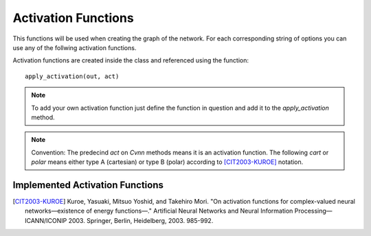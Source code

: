 ﻿.. _activation_functions:
Activation Functions
====================

This functions will be used when creating the graph of the network. For each corresponding string of options you can use any of the follwing activation functions.

Activation functions are created inside the class and referenced using the function::

	apply_activation(out, act)

.. note:: To add your own activation function just define the function in question and add it to the `apply_activation` method. 

.. note:: Convention: The predecind `act` on `Cvnn` methods means it is an activation function. The following `cart` or `polar` means either type A (cartesian) or type B (polar) according to [CIT2003-KUROE]_ notation.

.. py:class:: Cvnn

.. py:method:: apply_activation(self, out, act)

	Applies activation function to parameter out according to string act

        :param out: Tensor to whom the activation function will be applied
        :param act: string that says which activation function will be applied. If string does not correspond to any known activation function, none will be applied and a warning will be displayed.
        :return: Tensor with the applied activation function

Implemented Activation Functions
--------------------------------

.. py:method:: act_null(z)

	Does not apply any activation function. It just outputs the input

	:param z: Input tensor variable
        :return: z

.. py:method:: act_cart_sigmoid(z)

	Called with `'act_cart_sigmoid'` string. 
	Applies the function 

	.. math::

		\frac{1}{1 + e^{-x}} + j  \frac{1}{1 + e^{-y}}

	where 

	.. math::

		z = x + j y

        :param z: Tensor to be used as input of the activation function
        :return: Tensor result of the applied activation function






.. [CIT2003-KUROE] Kuroe, Yasuaki, Mitsuo Yoshid, and Takehiro Mori. "On activation functions for complex-valued neural networks—existence of energy functions—." Artificial Neural Networks and Neural Information Processing—ICANN/ICONIP 2003. Springer, Berlin, Heidelberg, 2003. 985-992.
